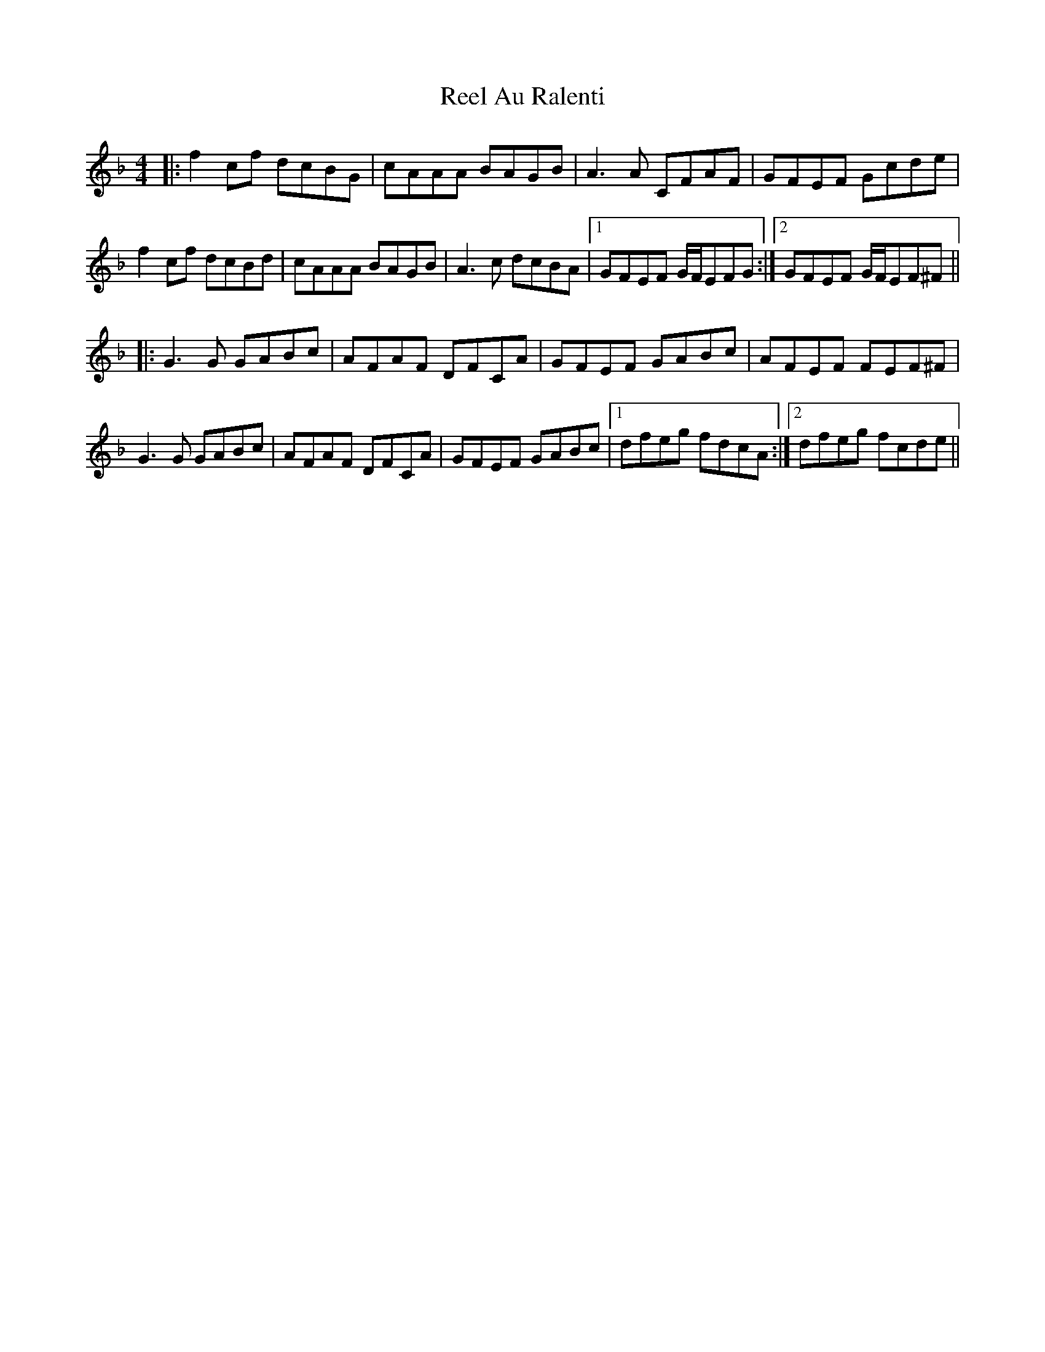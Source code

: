 X: 34004
T: Reel Au Ralenti
R: reel
M: 4/4
K: Fmajor
|:f2cf dcBG|cAAA BAGB|A3A CFAF|GFEF Gcde|
f2cf dcBd|cAAA BAGB|A3c dcBA|1 GFEF G/F/EFG:|2 GFEF G/F/EF^F||
|:G3G GABc|AFAF DFCA|GFEF GABc|AFEF FEF^F|
G3G GABc|AFAF DFCA|GFEF GABc|1 dfeg fdcA:|2 dfeg fcde||

